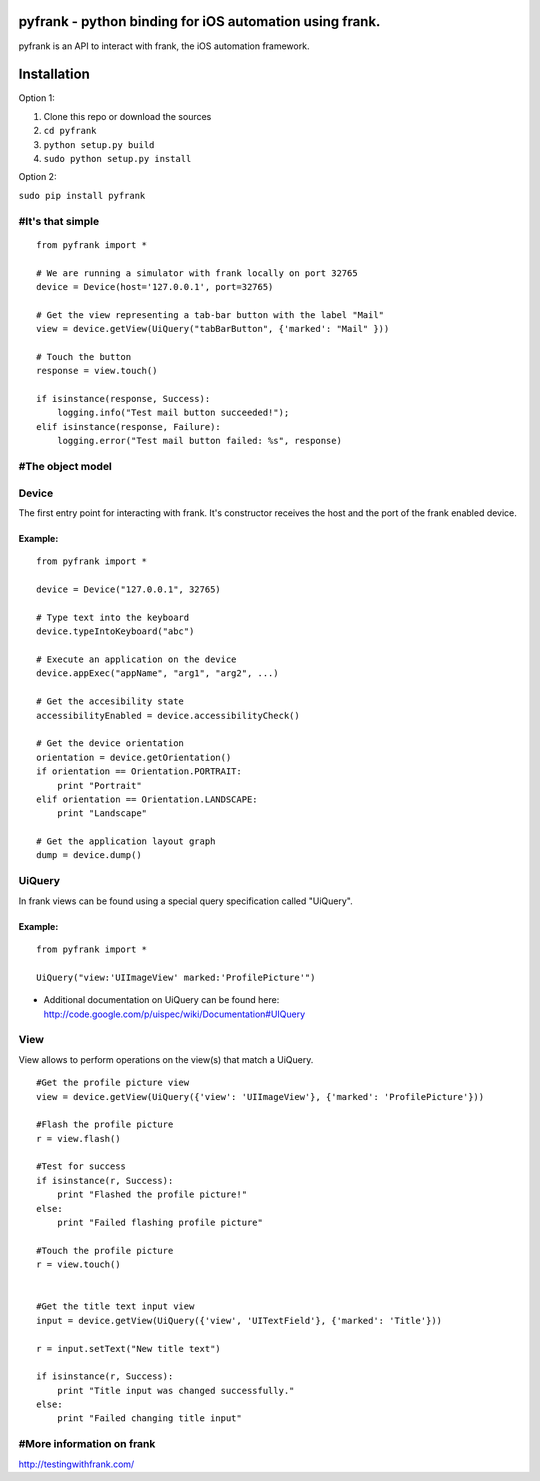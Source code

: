 pyfrank - python binding for iOS automation using frank.
========================================================

pyfrank is an API to interact with frank, the iOS automation framework.

Installation
============

Option 1:

1. Clone this repo or download the sources

2. ``cd pyfrank``

3. ``python setup.py build``

4. ``sudo python setup.py install``

Option 2:

``sudo pip install pyfrank``

#It's that simple
-----------------

::

    from pyfrank import *

    # We are running a simulator with frank locally on port 32765
    device = Device(host='127.0.0.1', port=32765)

    # Get the view representing a tab-bar button with the label "Mail"
    view = device.getView(UiQuery("tabBarButton", {'marked': "Mail" }))

    # Touch the button
    response = view.touch()

    if isinstance(response, Success):
        logging.info("Test mail button succeeded!");
    elif isinstance(response, Failure):
        logging.error("Test mail button failed: %s", response)

#The object model
-----------------

Device
------

The first entry point for interacting with frank. It's constructor
receives the host and the port of the frank enabled device.

Example:
~~~~~~~~

::

    from pyfrank import *

    device = Device("127.0.0.1", 32765)

    # Type text into the keyboard
    device.typeIntoKeyboard("abc")

    # Execute an application on the device
    device.appExec("appName", "arg1", "arg2", ...)

    # Get the accesibility state
    accessibilityEnabled = device.accessibilityCheck()

    # Get the device orientation
    orientation = device.getOrientation()
    if orientation == Orientation.PORTRAIT:
        print "Portrait"
    elif orientation == Orientation.LANDSCAPE:
        print "Landscape"

    # Get the application layout graph
    dump = device.dump()

UiQuery
-------

In frank views can be found using a special query specification called
"UiQuery".

Example:
~~~~~~~~

::

    from pyfrank import *

    UiQuery("view:'UIImageView' marked:'ProfilePicture'")

-  Additional documentation on UiQuery can be found here:
   http://code.google.com/p/uispec/wiki/Documentation#UIQuery

View
----

View allows to perform operations on the view(s) that match a UiQuery.

::

    #Get the profile picture view
    view = device.getView(UiQuery({'view': 'UIImageView'}, {'marked': 'ProfilePicture'}))

    #Flash the profile picture
    r = view.flash() 

    #Test for success
    if isinstance(r, Success):
        print "Flashed the profile picture!"
    else:
        print "Failed flashing profile picture"

    #Touch the profile picture
    r = view.touch()


    #Get the title text input view
    input = device.getView(UiQuery({'view', 'UITextField'}, {'marked': 'Title'}))

    r = input.setText("New title text")    

    if isinstance(r, Success):
        print "Title input was changed successfully."
    else:
        print "Failed changing title input"

#More information on frank
--------------------------

http://testingwithfrank.com/
